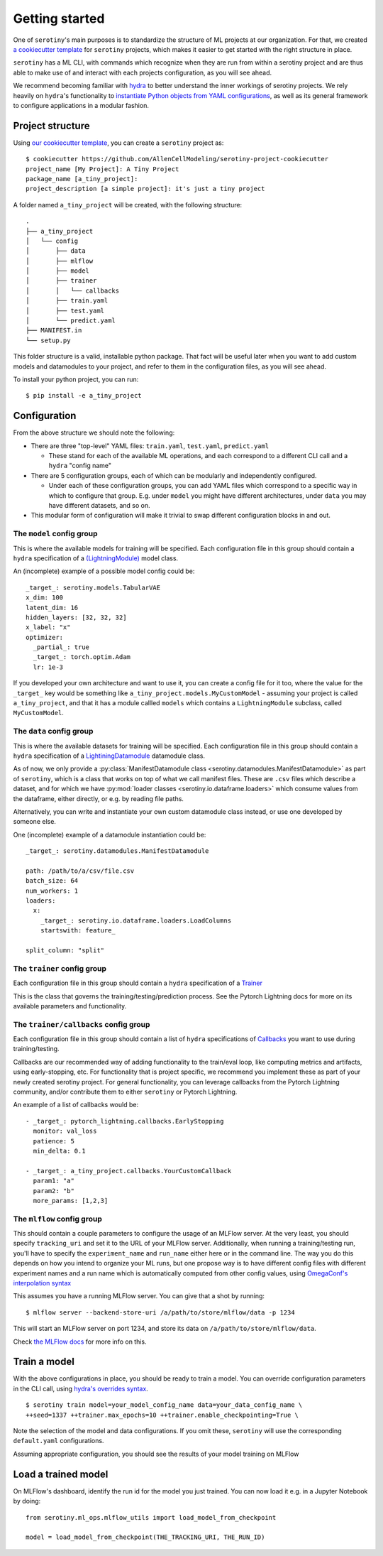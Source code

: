 .. _getting_started:

Getting started
=================

One of ``serotiny``'s main purposes is to standardize the structure of ML projects
at our organization. For that, we created `a cookiecutter template <https://github.com/AllenCellModeling/serotiny-project-cookiecutter>`_
for ``serotiny`` projects, which makes it easier to get started with the right structure in place.

``serotiny`` has a ML CLI, with commands which recognize when they are run
from within a serotiny project and are thus able to make use of and
interact with each projects configuration, as you will see ahead.

We recommend becoming familiar with `hydra <https://hydra.cc>`_ to better understand
the inner workings of serotiny projects. We rely heavily on ``hydra``'s functionality
to `instantiate Python objects from YAML configurations <https://hydra.cc/docs/advanced/instantiate_objects/overview/>`_,
as well as its general framework to configure applications in a modular fashion.

Project structure
*****************

Using `our cookiecutter template
<https://github.com/AllenCellModeling/serotiny-project-cookiecutter>`_,
you can create a ``serotiny`` project as:

::

   $ cookiecutter https://github.com/AllenCellModeling/serotiny-project-cookiecutter
   project_name [My Project]: A Tiny Project
   package_name [a_tiny_project]:
   project_description [a simple project]: it's just a tiny project

A folder named ``a_tiny_project`` will be created, with the following structure:

::

   .
   ├── a_tiny_project
   │   └── config
   │       ├── data
   │       ├── mlflow
   │       ├── model
   │       ├── trainer
   │       │   └── callbacks
   │       ├── train.yaml
   │       ├── test.yaml
   │       └── predict.yaml
   ├── MANIFEST.in
   └── setup.py

This folder structure is a valid, installable python package. That fact will be
useful later when you want to add custom models and datamodules to your project,
and refer to them in the configuration files, as you will see ahead.

To install your python project, you can run:

::

   $ pip install -e a_tiny_project


Configuration
*************

From the above structure we should note the following:

- There are three "top-level" YAML files: ``train.yaml``, ``test.yaml``, ``predict.yaml``

  - These stand for each of the available ML operations, and each correspond to a different
    CLI call and a ``hydra`` "config name"

- There are 5 configuration groups, each of which can be modularly and independently
  configured.

  - Under each of these configuration groups, you can add YAML files
    which correspond to a specific way in which to configure that group. E.g.
    under ``model`` you might have different architectures, under ``data`` you
    may have different datasets, and so on.

- This modular form of configuration will make it trivial to swap different configuration
  blocks in and out.


**The** ``model`` **config group**
##################################


This is where the available models for training will be specified.
Each configuration file in this group should contain a ``hydra`` specification of a `(LightningModule)  <https://pytorch-lightning.readthedocs.io/en/latest/api/pytorch_lightning.core.LightningModule.html>`_ model class.

An (incomplete) example of a possible model config could be:

::

    _target_: serotiny.models.TabularVAE
    x_dim: 100
    latent_dim: 16
    hidden_layers: [32, 32, 32]
    x_label: "x"
    optimizer:
      _partial_: true
      _target_: torch.optim.Adam
      lr: 1e-3

If you developed your own architecture and want to use it, you can create a config
file for it too, where the value for the ``_target_`` key would be something like
``a_tiny_project.models.MyCustomModel`` - assuming your project is called
``a_tiny_project``, and that it has a module callled ``models`` which contains a
``LightningModule`` subclass, called ``MyCustomModel``.

**The** ``data`` **config group**
#################################

This is where the available datasets for training will be specified.
Each configuration file in this group should contain a ``hydra`` specification of a
`LightiningDatamodule <https://pytorch-lightning.readthedocs.io/en/latest/extensions/datamodules.html?highlight=datamodule>`_ datamodule class.

As of now, we only provide a
:py:class:`ManifestDatamodule class <serotiny.datamodules.ManifestDatamodule>` as
part of ``serotiny``, which is a class that works on top of what we call manifest
files. These are ``.csv`` files which describe a dataset, and for which we have
:py:mod:`loader classes <serotiny.io.dataframe.loaders>` which consume values
from the dataframe, either directly, or e.g. by reading file paths.

Alternatively, you can write and instantiate your own custom datamodule class instead,
or use one developed by someone else.

.. seealso::

   Pytorch Lightning has a collection of datamodules
   (and other useful building blocks) in a package called ``lightning-bolts`` which you
   can install via ``$ pip install lightning-bolts``. See `here <https://lightning-bolts.readthedocs.io/en/latest/>`_ for more info about it.

One (incomplete) example of a datamodule instantiation could be:

::

    _target_: serotiny.datamodules.ManifestDatamodule

    path: /path/to/a/csv/file.csv
    batch_size: 64
    num_workers: 1
    loaders:
      x:
        _target_: serotiny.io.dataframe.loaders.LoadColumns
        startswith: feature_

    split_column: "split"


**The** ``trainer`` **config group**
####################################

Each configuration file in this group should contain a ``hydra`` specification of a `Trainer  <https://pytorch-lightning.readthedocs.io/en/latest/api/pytorch_lightning.trainer.trainer.Trainer.html>`_

This is the class that governs the training/testing/prediction process. See the
Pytorch Lightning docs for more on its available parameters and functionality.

**The** ``trainer/callbacks`` **config group**
##############################################

Each configuration file in this group should contain a list of ``hydra`` specifications of
`Callbacks <https://pytorch-lightning.readthedocs.io/en/latest/api/pytorch_lightning.trainer.trainer.Trainer.html>`_
you want to use during training/testing.

Callbacks are our recommended way of adding functionality to the train/eval loop,
like computing metrics and artifacts, using early-stopping, etc. For functionality
that is project specific, we recommend you implement these as part of your
newly created serotiny project. For general functionality, you can leverage
callbacks from the Pytorch Lightning community, and/or contribute them to
either ``serotiny`` or Pytorch Lightning.

An example of a list of callbacks would be:

::

   - _target_: pytorch_lightning.callbacks.EarlyStopping
     monitor: val_loss
     patience: 5
     min_delta: 0.1

   - _target_: a_tiny_project.callbacks.YourCustomCallback
     param1: "a"
     param2: "b"
     more_params: [1,2,3]


**The** ``mlflow`` **config group**
###################################

This should contain a couple parameters to configure the usage of an MLFlow
server. At the very least, you should specify ``tracking_uri`` and set it
to the URL of your MLFlow server. Additionally, when running a training/testing
run, you'll have to specify the ``experiment_name`` and ``run_name`` either
here or in the command line. The way you do this depends on how you intend to
organize your ML runs, but one propose way is to have different config files with
different experiment names and a run name which is automatically computed from
other config values, using `OmegaConf's interpolation syntax <https://omegaconf.readthedocs.io/en/latest/usage.html#variable-interpolation>`_

This assumes you have a running MLFlow server. You can give that a shot by running:

::

   $ mlflow server --backend-store-uri /a/path/to/store/mlflow/data -p 1234

This will start an MLFlow server on port 1234, and store its data on ``/a/path/to/store/mlflow/data``.

Check `the MLFlow docs <https://mlflow.org>`_ for more info on this.

Train a model
*************

With the above configurations in place, you should be ready to train a model.
You can override configuration parameters in the CLI call, using
`hydra's overrides syntax <https://hydra.cc/docs/next/advanced/override_grammar/basic/>`_.

::

   $ serotiny train model=your_model_config_name data=your_data_config_name \
   ++seed=1337 ++trainer.max_epochs=10 ++trainer.enable_checkpointing=True \

Note the selection of the model and data configurations. If you omit these,
``serotiny`` will use the corresponding  ``default.yaml`` configurations.

Assuming appropriate configuration, you should see the results of your model
training on MLFlow

Load a trained model
********************

On MLFlow's dashboard, identify the run id for the model you just trained.
You can now load it e.g. in a Jupyter Notebook by doing:

::

   from serotiny.ml_ops.mlflow_utils import load_model_from_checkpoint

   model = load_model_from_checkpoint(THE_TRACKING_URI, THE_RUN_ID)

